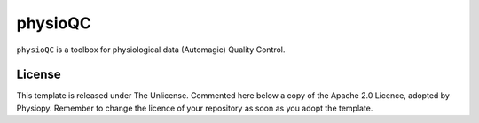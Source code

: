 physioQC
==========

.. image:: https://img.shields.io/github/v/release/physiopy/physioqc?style=flat&logo=github&sort=semver
   :target: https://github.com/physiopy/physioqc/releases
.. image:: https://readthedocs.org/projects/physioqc/badge/?version=latest
   :target: http://physioqc.readthedocs.io/en/latest
.. image:: https://img.shields.io/badge/license-Apache%202-blue.svg
   :target: http://www.apache.org/licenses/LICENSE-2.0
.. image:: https://img.shields.io/codecov/c/gh/physiopy/physioqc?style=flat&label=codecov&logo=codecov
   :target: https://codecov.io/gh/physiopy/physioqc
.. image:: https://img.shields.io/circleci/build/github/physiopy/physioqc?style=flat&label=circleci&logo=circleci
   :target: https://circleci.com/gh/physiopy/physioqc
.. image:: https://img.shields.io/badge/python-3.7+-blue.svg
   :target: https://www.python.org/downloads/


``physioQC`` is a toolbox for physiological data (Automagic) Quality Control.

.. _licensing:

License
-------

This template is released under The Unlicense. Commented here below a copy of the Apache 2.0 Licence, adopted by Physiopy.
Remember to change the licence of your repository as soon as you adopt the template.
